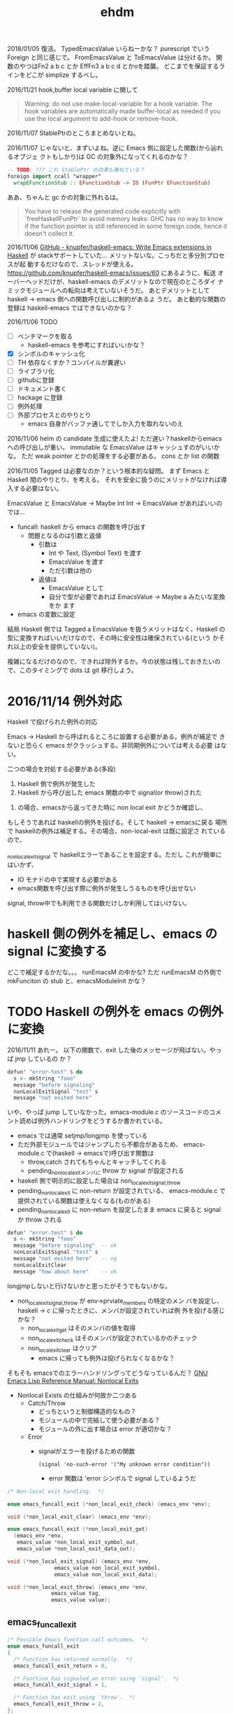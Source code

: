 #+TITLE: ehdm

2018/01/05
復活。
TypedEmacsValue いらねーかな？
purescript でいう Foreign と同じ感じで。
FromEmacsValue と ToEmacsValue は分けるか。
関数のやつはFn2 a b c とか EffFn3 a b c d とかoを踏襲。
どこまでを保証するラインをどこが
simplize するべし。


2016/11/21
hook,buffer local variable に関して

#+BEGIN_QUOTE
Warning: do not use make-local-variable for a hook variable. The hook
variables are automatically made buffer-local as needed if you use the
local argument to add-hook or remove-hook.
#+END_QUOTE

2016/11/07
StablePtrのところまとめないとね。

2016/11/07
じゃないと、まずいよね。逆に Emacs 側に設定した関数(から辿れるオブジェ
クトもしかり)は GC の対象外になってくれるのかな？
#+begin_src haskell
-- TODO: ??? これ StablePtr の効果も兼ねている？
foreign import ccall "wrapper"
  wrapEFunctionStub :: EFunctionStub -> IO (FunPtr EFunctionStub)
#+end_src

ああ、ちゃんと gc かの対象に外れるは。
#+BEGIN_QUOTE
You have to release the generated code explicitly with
`freeHaskellFunPtr` to avoid memory leaks: GHC has no way to know if
the function pointer is still referenced in some foreign code, hence
it doesn't collect it.
#+END_QUOTE


2016/11/06
[[https://github.com/knupfer/haskell-emacs][GitHub - knupfer/haskell-emacs: Write Emacs extensions in Haskell]] が
stackサポートしていた... メリットないな。こっちだと多分別プロセスが起
動するだけなので、スレッドが使える。
https://github.com/knupfer/haskell-emacs/issues/60 にあるように、転送
オーバーヘッドだけが、haskell-emacs のデメリットなので現在のところダイ
ナミックモジュールへの転向は考えていないそうだ。
あとデメリットとして haskell -> emacs 側への関数呼び出しに制約があるよ
うだ。
あと動的な関数の登録は haskell-emacs ではできないのかな？

2016/11/06
TODO

 * [ ] ベンチマークを取る
   - haskell-emacs を参考にすればいいかな？
 * [X] シンボルのキャッシュ化
 * [ ] TH 依存なくすか？コンパイルが糞遅い
 * [ ] ライブラリ化
 * [ ] githubに登録
 * [ ] ドキュメント書く
 * [ ] hackage に登録
 * [ ] 例外処理
 * [ ] 外部プロセスとのやりとり
   - emacs 自身がバッファ通してでしか入力を取れないのえ

2016/11/06
helm の candidate 生成に使えたよ!
ただ遅い？haskellからemacsへの呼び出しが重い。
immutable な EmacsValue はキャッシュすのがいいかな。
ただ weak pointer とかの処理をする必要がある。
cons とか list の関数

2016/11/05
Tagged は必要なのか？という根本的な疑問。
まず Emacs と Haskell 間のやりとり、を考える。
それを安全に扱うのにメリットがなければ導入する必要はない。

EmacsValue と
EmacsValue -> Maybe Int
Int -> EmacsValue があればいいのでは...

 * funcall: haskell から emacs の関数を呼び出す
   * 問題となるのは引数と返値
     * 引数は
       - Int や Text, (Symbol Text) を渡す
       - EmacsValue を渡す
       - ただ引数は他の
     * 返値は
       - EmacsValue として
       - 自分で型が必要であれば EmacsValue -> Maybe a みたいな変換をか
         ます
 * emacs の変数に設定

結局 Haskell 側では Tagged a EmacsValue を扱うメリットはなく、Haskell
の型に変換すればいいだけなので、その時に安全性は確保されている(という
かそれ以上の安全を提供していない)。

複雑になるだけのなので、できれば除外するか。今の状態は残しておきたいの
で、このタイミングで dots は git 移行しよう。

* 2016/11/14 例外対応

Haskell で投げられた例外の対応

Emacs -> Haskell から呼ばれるところに設置する必要がある。例外が補足で
きないと恐らく emacs がクラッシュする。非同期例外については考える必要
はない。

二つの場合を対処する必要がある(多段)

 1. Haskell 側で例外が発生した
 2. Haskell から呼び出した emacs 関数の中で signal(or throw)された

2. の場合、emacsから返ってきた時に non local exit かどうか確認し、
もしそうであれば haskellの例外を投げる。そして haskell -> emacsに戻る
場所で haskellの例外は補足する。その場合、non-local-exit は既に設定さ
れているので、

_non_local_exit_signal で haskellエラーであることを設定する。ただし
これが簡単にはいかず、

  * IO モナドの中で実現する必要がある
  * emacs関数を呼び出す際に例外が発生しうるものを呼び出せない

signal, throw中でも利用できる関数だけしか利用してはいけない。

* haskell 側の例外を補足し、emacs の signal に変換する

どこで補足するかだな。。。
runEmacsM の中かな?
ただ runEmacsM の外側で
mkFunciton の stub と、emacsModuleInit かな？

* TODO Haskell の例外を emacs の例外に変換

2016/11/11
あれー。
以下の関数で、exit した後のメッセージが飛ばない。やっぱ jmp しているの
か？
#+begin_src haskell
  defun' "error-test" $ do
    s <- mkString "fooo"
    message "before signaling"
    nonLocalExitSignal "test" s
    message "not exited here"
#+end_src

いや、やっぱ jump していなかった。emacs-module.c のソースコードのコメ
ント読めば例外ハンドリングをどうするか書かれている。

 * emacs では通常 setjmp/longjmp を使っている
 * ただ外部モジュールではジャンプしたら不都合があるため、
   emacs-module.c で(haskell -> emacsで)呼び出す関数は
   - throw,catch されてもちゃんとキャッチしてくれる
   - pending_non_local_exitメンバに throw か signal が設定される
 * haskell 側で明示的に設定した場合は non_local_exit_{signal,throw}
 * pending_non_local_exit に non-return が設定されている、
   emacs-module.c で提供されている関数は使えなくなる(ものがある)
 * pending_non_local_exit に non-return を設定したまま emacs に戻ると
   signal か throw される

#+begin_src haskell
  defun' "error-test" $ do
    s <- mkString "fooo"
    message "before signaling"  -- ok
    nonLocalExitSignal "test" s
    message "not exited here"   -- ng
    nonLocalExitClear
    message "how about here"    -- ok
#+end_src



longjmpしないと行けないかと思ったがそうでもないかな。

 * non_local_exit_{signal,throw} が env->prviate_members の特定のメン
   バを設定し、haskell -> c に帰ったときに、メンバが設定されていれば例
   外を投げる感じかな？
   - non_local_exit_get はそのメンバの値を取得
   - non_local_exit_check はそのメンバが設定されているかのチェック
   - non_local_exit_clear はクリア
     - emacs に帰っても例外は投げられなくなるかな？

そもそも emacsでのエラーハンドリングってどうなっているんだ？
[[https://www.gnu.org/software/emacs/manual/html_node/elisp/Nonlocal-Exits.html#Nonlocal-Exits][GNU Emacs Lisp Reference Manual: Nonlocal Exits]]

 * Nonlocal Exists の仕組みが何故か二つある
   - Catch/Throw
     - どっちというと制御構造的なもの？
     - モジュールの中で完結して使う必要がある？
     - モジュールの外に出す場合は error が適切かな？
   - Error
     * signalがエラーを投げるための関数
       : (signal 'no-such-error '("My unknown error condition"))
       - error 関数は 'error シンボルで signal しているようだ

#+begin_src c
  /* Non-local exit handling.  */

  enum emacs_funcall_exit (*non_local_exit_check) (emacs_env *env);

  void (*non_local_exit_clear) (emacs_env *env);

  enum emacs_funcall_exit (*non_local_exit_get)
    (emacs_env *env,
     emacs_value *non_local_exit_symbol_out,
     emacs_value *non_local_exit_data_out);

  void (*non_local_exit_signal) (emacs_env *env,
				 emacs_value non_local_exit_symbol,
				 emacs_value non_local_exit_data);

  void (*non_local_exit_throw) (emacs_env *env,
				emacs_value tag,
				emacs_value value);
#+end_src

** emacs_funcall_exit

#+begin_src c
/* Possible Emacs function call outcomes.  */
enum emacs_funcall_exit
{
  /* Function has returned normally.  */
  emacs_funcall_exit_return = 0,

  /* Function has signaled an error using `signal'.  */
  emacs_funcall_exit_signal = 1,

  /* Function has exit using `throw'.  */
  emacs_funcall_exit_throw = 2,
};
#+end_src

** non_local_exit_{signal,throw} の違い

emacs-module.c から抜粋。種別が違うだけで、投げられるのは同じようだ。

#+begin_src c
static void
module_non_local_exit_signal_1 (emacs_env *env, Lisp_Object sym,
				Lisp_Object data)
{
  struct emacs_env_private *p = env->private_members;
  if (p->pending_non_local_exit == emacs_funcall_exit_return)
    {
      p->pending_non_local_exit = emacs_funcall_exit_signal;
      p->non_local_exit_symbol = sym;
      p->non_local_exit_data = data;
    }
}

static void
module_non_local_exit_throw_1 (emacs_env *env, Lisp_Object tag,
			       Lisp_Object value)
{
  struct emacs_env_private *p = env->private_members;
  if (p->pending_non_local_exit == emacs_funcall_exit_return)
    {
      p->pending_non_local_exit = emacs_funcall_exit_throw;
      p->non_local_exit_symbol = tag;
      p->non_local_exit_data = value;
    }
}
#+end_src

* DONE Haskell側で状態を保持する

例えば良く利用するシンボルをキャッシュするなどしたい。これを実現するに
は、

 * make_function 時に最後の引数にデータを渡す。これはその関数が呼び出
   された際に最後の引数として渡される
   - この値は haskell 側で GC の対象から明示に外す必要がある(haskell側
     では参照を持たないので)
   - +weakpointer かな？+
   - [[https://hackage.haskell.org/package/base-4.9.0.0/docs/Foreign-StablePtr.html][Foreign.StablePtr]] だ必要なのは
 * haskell 側で emacs_value を保持する場合は、emacs に制御が返った際に、
   それらが GC の対象から外れるように指定する必要がある
   - make_global_ref/free_global_ref 関数を使えば良い
   - モジュール側が保持しておく emacs_value のメモリが勝手に解放されるのを防ぐ(リファレンスを保持してくれる)。

#+begin_src c
emacs_value (*make_function) (emacs_env *env,
			ptrdiff_t min_arity,
			ptrdiff_t max_arity,
			emacs_value (*function) (emacs_env *env,
							ptrdiff_t nargs,
							emacs_value args[],
							void *)
				 EMACS_NOEXCEPT,
			const char *documentation,
			void *data);

/* Memory management.  */
emacs_value (*make_global_ref) (emacs_env *env,
			  emacs_value any_reference);

void (*free_global_ref) (emacs_env *env,
			   emacs_value global_reference);
#+end_src

* DONE モジュール、型整理


 * Internal.hs
   - emacs が提供する emacs_module.h の各関数のラッパー + α
   - 主に扱うのは EmacsValue、EmacsM
     - EmacsValue の型などのチェック
     - EmacsValue <-> Haskell の型(Int, Text) など
   - 関数呼び出し関数 funcall' も提供
   - 実際に実行するための関数 getEnv/runEmacsM も提供する
   - EmacsType が登場するのは typeOf, isTypeOf だけ
   - 基本的にこれを直接触るのはなしにするべきかな
   - [ ] extractEInteger があるのは why?
   - [ ] 名前は ' 付けているけど、無しでいいきがする
   - [ ] 名前は mkEString ではなく、mkString でいいかな
 * Core.hs
   - Internal.hs を使い ラップ？ or 拡張？
   - 型は Tagged tag EmacsValue のみ扱う？べき
   - [ ] EmacsValue を受け取っている箇所は Tagged a EmacsValue を取る
     べきかな

* 初期構想

普通に build すると require 時に以下のエラーが出てしまう。
: undefined symbol: stg_forkOnzh

どうやら haskell runtime にリンクする必要があるらしい、が、 +cabal では
指定できない？+  なので ビルド時のオプションとして渡す。
指定できないことはないはず。。。

: $ stack build --ghc-options -lHSrts-ghc$(stack exec -- ghc-pkg field ghc version --simple-output)

https://mail.haskell.org/pipermail/haskell-cafe/2012-September/103227.html
[[http://stackoverflow.com/questions/36167737/how-to-link-to-haskell-static-runtime-with-cabal-and-stack-without-hard-coding-g][How to link to Haskell static runtime with cabal and stack without
hard coding ghc version? - Stack Overflow]] を参考にするのがいいかな？


 * Tagged or NewType
   * Tagged EInteger EmacsValue (+ 利便性のために型シノニムも？)
   * +newtype EInterger = EInteger EmacsValue+
     - これだとどちらにしろ -> EmacsValue への型クラスが必要になる
 * Haskell -> Tagged a EmacsValue
   - Haskell側から生成した値を Emacs 側に渡す場合
     1) 単一の値を setq
     2) *Haskell関数をの返値を Emacs 側から呼び出すときの返値* これが
        必須なので結局必要だよね
     3) Emacs関数を Haskell 側で呼び出す際の引数とか？
   - EmacsM Monad の中で計算する必要がある
   - Haskell のほうが型が豊富なため、単射ではないことに注意。例えば
     Word8, Int, Int8 などは全部 emacs の integer になる
   - +そもそも写像か？例えば Haskell の Int を Emacs への複数の型へと変換したいことはないだろうか+
     - いや、これは止めたほうがいいかな
     - Text を Emacs の 文字列もしくは シンボルに変換するという分岐が
       あるな。。
     - なるほお
   - Integer とかは値が収まっている間は
     - つまり例外処理が必要かな？
   - 選択肢二つ
     1. 個別のspecific な関数
     2. ToEmacsValue 型クラス + 型family
   - いや両方組合せがいいかな？後者は利便性 + haskell関数をemacs側に持っ
     ていく時に必要かな？ それとも明示させるか？
   - 綺麗に一対一でも単車でも前者でもないので、明示的な関数を極力使う
     べき(2 のみかな
 * EmacsValue の tag付け
   - そそも EmaccValue の Emacs側での型を求める関数が必要になる
   - Emacs毎の型毎に
     : tryTagInteger :: EmacsValue -> Maybe (Tagged EInteger EmacsValue)
     - これは Proxy とかで使えば個別の関数は作る必要なし？
 * Haskell <- (Tagged?) EmacsValue
   - これも EmacsM の中で行なう必要がある
   - 用途
     - Emacs側から Haskell 側の関数を呼び出したいとき
     - Emacs関数を Haskell側で呼び出したときに返値
   - FromEmacsValue
     - Maybe の必要がる
     - Tagged 版の場合は
 * Tagged EmacsValue のまま操作する関数も色々
   - 例えばバッファとかは Haksell 側ではネイティブな

#+begin_src haskell
{-# LANGUAGE OverloadedStrings,FlexibleInstances,UndecidableInstances #-}
module Main where

data EmacsValue = EOne
  deriving Show

class EV a where
    toEv :: a -> EmacsValue
    fromEv :: EmacsValue -> a

class Callable a where
    call :: a -> [EmacsValue] -> EmacsValue

instance {-# OVERLAPPING #-} EV a => Callable a where
    call a _ = toEv a

instance {-# OVERLAPPING #-} (EV a, Callable b) => Callable (a -> b) where
    call f (e:es) = call (f (fromEv e)) es
    call _ []     = undefined

instance EV Int where
    toEv _ = EOne
    fromEv  _ = 1

plusOne :: Int -> Int
plusOne = (+1)

mul :: Int -> Int -> Int
mul = (*)

main :: IO ()
main = do
    print $ call plusOne [EOne]
#+end_src
* 型対応

| Text       | EString   |
| Int        | EInteger  |
| Symbol(*1) | ESymbol   |
| Nil(*2)    | ENil(※3) |
| Cons *     |           |
| List *

※3 emacs 側には nil という型は存在しない。特殊なシンボルとして表現さ
れている。

* TODO 最初に gist レベルでいいので ehdm で実現してみるか
多分バッファ関連が必要になる。

* TODO コマンド対応

[[https://www.gnu.org/software/emacs/manual/html_node/elisp/Defining-Commands.html][GNU Emacs Lisp Reference Manual: Defining Commands]] 参照。
[[https://www.gnu.org/software/emacs/manual/html_node/elisp/Symbol-Properties.html][GNU Emacs Lisp Reference Manual: Symbol Properties]]

 * interactive は special form なので emacs-module からは呼べない(evil
   経由ならいけるが。。)
 * interactive はそもそも関数に対してフラグを設定するようなもの。その
   フラグを call-interactivly が読んで必要な引数を渡す仕組みになってい
   る
 * 代わりに interactive-form 属性および interactive-only 属性が使えそ
   うかな？
   - というか関数じゃなくてシンボル側に設定があるのか。。


interactive-form に設定するべき値が分からん。
ソースを見た。

data.c
callint.c

FInteractive_form(..) は nil でなければ 'interactove-form の値を form
として返している。

call-interactively は以下のように利用している。
#+begin_src c
    form = Finteractive_form (function);
    if (CONSP (form))
      specs = filter_specs = Fcar (XCDR (form));
    else
      wrong_type_argument (Qcommandp, function);
#+end_src

cdr の car を返している。ということは以下のような形式を設定すればよさ
げ。

: (interactiev nil)
: (interactive "b\hoge")
* ToESymbol の親に ToEmacsValue を設定してはいけない？

そもそも ToESymbol はないほうがいいかな？
いや、型の対応をきっちりするべきかな？ Text -> ESymbol は多分まずい。
Text -> EString と混同する恐れがあるから。

funcall1 :: ToEmacsValue a
         => Text -> a -> EmacsM EmacsValue
* 型クラスに A と EmacsM A 両方の instance を利便性のため定義しているがいいのか？
* Emacs 25 のビルド
